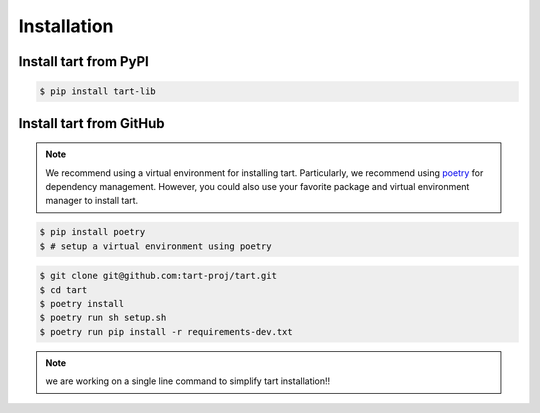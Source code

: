 ***************
Installation
***************

Install tart from PyPI
--------------------------

.. code-block:: bash
        
        $ pip install tart-lib

Install tart from GitHub
----------------------------

.. note::
        We recommend using a virtual environment for installing tart. 
        Particularly, we recommend using `poetry <https://python-poetry.org/>`_ 
        for dependency management. However, you could also use your favorite
        package and virtual environment manager to install tart.

.. code-block:: bash

        $ pip install poetry
        $ # setup a virtual environment using poetry

.. code-block:: bash

        $ git clone git@github.com:tart-proj/tart.git
        $ cd tart
        $ poetry install
        $ poetry run sh setup.sh
        $ poetry run pip install -r requirements-dev.txt

.. note:: we are working on a single line command to simplify tart installation!!